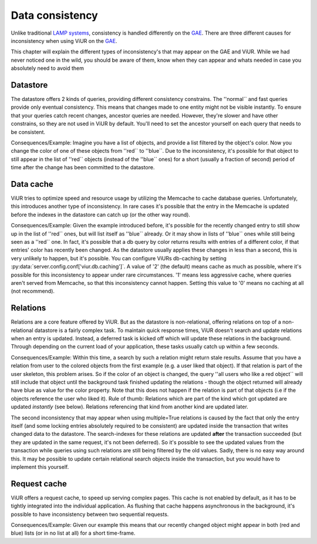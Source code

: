 ================
Data consistency
================

Unlike traditional `LAMP systems`_, consistency is handled differently on the `GAE`_. There are three different causes
for inconsistency when using ViUR on the GAE_.

.. _LAMP systems: https://en.wikipedia.org/wiki/LAMP_(software_bundle)
.. _GAE: http://appengine.google.com

This chapter will explain the different types of inconsistency's that may appear on the GAE and ViUR. While we had never
noticed one in the wild, you should be aware of them, know when they can appear and whats needed in case you absolutely
need to avoid them

Datastore
---------
The datastore offers 2 kinds of queries, providing different consistency constrains. The ''normal`` and fast queries
provide only eventual consistency. This means that changes made to one entity might not be visible instantly.
To ensure that your queries catch recent changes, ancestor queries are needed.
However, they're slower and have other constrains, so they are not used in ViUR by default. You'll need to set the
ancestor yourself on each query that needs to be consistent.

Consequences/Example:
Imagine you have a list of objects, and provide a list filtered by the object's color.
Now you change the color of one of these objects from ''red`` to ''blue``.
Due to the inconsistency, it's possible for that object to still appear in the list of ''red`` objects
(instead of the ''blue`` ones) for a short (usually a fraction of second) period of time after the change
has been committed to the datastore.

Data cache
----------
ViUR tries to optimize speed and resource usage by utilizing the Memcache to cache database queries.
Unfortunately, this introduces another type of inconsistency. In rare cases it's possible that the entry in
the Memcache is updated before the indexes in the datastore can catch up (or the other way round).

Consequences/Example:
Given the example introduced before, it's possible for the recently changed entry to still show up in the list
of ''red`` ones, but will list itself as ''blue`` already. Or it may show in lists of ''blue`` ones while still being
seen as a ''red`` one.
In fact, it's possible that a db query by color returns results with entries of a different color,
if that entries' color has recently been changed.
As the datastore usually applies these changes in less than a second, this is very unlikely to happen,
but it's possible. You can configure ViURs db-caching by setting :py:data:`server.config.conf['viur.db.caching']`.
A value of '2' (the default) means cache as much as possible, where it's possible for this inconsistency to appear
under rare circumstances. '1' means less aggressive cache, where queries aren't served from Memcache, so that this
inconsistency cannot happen. Setting this value to '0' means no caching at all (not recommend).

Relations
---------
Relations are a core feature offered by ViUR. But as the datastore is non-relational,
offering relations on top of a non-relational datastore is a fairly complex task. To maintain quick response times,
ViUR doesn't search and update relations when an entry is updated. Instead, a deferred task is kicked off
which will update these relations in the background. Through depending on the current load of your application, these
tasks usually catch up within a few seconds.

Consequences/Example:
Within this time, a search by such a relation might return stale results.
Assume that you have a relation from user to the colored objects from the first example (e.g. a user liked that object).
If that relation is part of the user skeleton, this problem arises.
So if the color of an object is changed, the query ''all users who like a red object`` will still include that object
until the background task finished updating the relations - though the object returned will already have blue as value
for the color property.
Note that this does not happen if the relation is part of that objects (i.e if the objects reference the user who liked it).
Rule of thumb: Relations which are part of the kind which got updated are updated *instantly* (see below).
Relations referencing that kind from another kind are updated later.


The second inconsistency that may appear when using multiple=True relations is caused by the fact that only the
entry itself (and some locking entries absolutely required to be consistent) are updated inside the transaction that
writes changed data to the datastore. The search-indexes for these relations are updated **after** the transaction
succeeded (but they are updated in the same request, it's not been deferred). So it's possible to see the updated values
from the transaction while queries using such relations are still being filtered by the old values.
Sadly, there is no easy way around this. It may be possible to update certain relational search objects inside the
transaction, but you would have to implement this yourself.


Request cache
-------------
ViUR offers a request cache, to speed up serving complex pages. This cache is not enabled by default,
as it has to be tightly integrated into the individual application. As flushing that cache happens asynchronous
in the background, it's possible to have inconsistency between two sequential requests.

Consequences/Example:
Given our example this means that our recently changed object might appear in both (red and blue) lists
(or in no list at all) for a short time-frame.